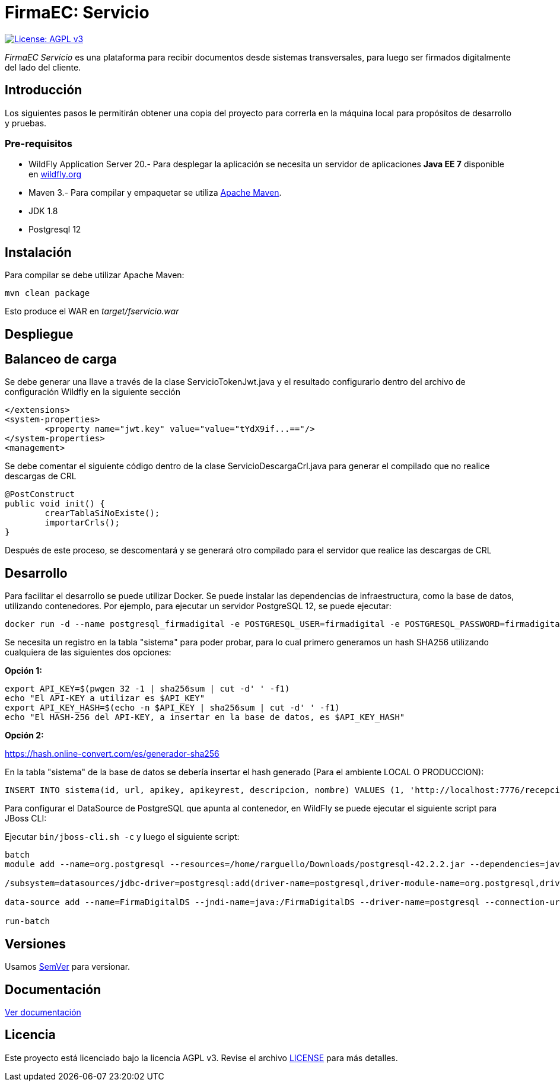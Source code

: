 = FirmaEC: Servicio

image:https://img.shields.io/badge/License-AGPL%20v3-blue.svg[License: AGPL v3, link=https://www.gnu.org/licenses/agpl-3.0]

_FirmaEC Servicio_ es una plataforma para recibir documentos desde sistemas transversales, para luego ser firmados digitalmente del lado del cliente.

== Introducción
Los siguientes pasos le permitirán obtener una copia del proyecto para correrla en la máquina local para propósitos de desarrollo y pruebas.

=== Pre-requisitos

- WildFly Application Server 20.- Para desplegar la aplicación se necesita un servidor de aplicaciones *Java EE 7* disponible en http://www.wildfly.org[wildfly.org]

- Maven 3.- Para compilar y empaquetar se utiliza http://maven.apache.org[Apache Maven].

- JDK 1.8

- Postgresql 12

== Instalación

Para compilar se debe utilizar Apache Maven:

[source, bash]
----
mvn clean package
----

Esto produce el WAR en _target/fservicio.war_


== Despliegue

== Balanceo de carga

Se debe generar una llave a través de la clase ServicioTokenJwt.java y el resultado configurarlo dentro del archivo de configuración Wildfly en la siguiente sección

[source, xml]
----
</extensions>
<system-properties>
	<property name="jwt.key" value="value="tYdX9if...=="/>
</system-properties>
<management>
----

Se debe comentar el siguiente código dentro de la clase ServicioDescargaCrl.java para generar el compilado que no realice descargas de CRL

[source, java]
----
@PostConstruct
public void init() {
	crearTablaSiNoExiste();
	importarCrls();
}
----

Después de este proceso, se descomentará y se generará otro compilado para el servidor que realice las descargas de CRL

== Desarrollo

Para facilitar el desarrollo se puede utilizar Docker. Se puede instalar las dependencias de infraestructura, como la base de datos, utilizando contenedores. Por ejemplo, para ejecutar un servidor PostgreSQL 12, se puede ejecutar:

[source, bash]
----
docker run -d --name postgresql_firmadigital -e POSTGRESQL_USER=firmadigital -e POSTGRESQL_PASSWORD=firmadigital -e POSTGRESQL_DATABASE=firmadigital -p 5432:5432 centos/postgresql-12-centos7
----

Se necesita un registro en la tabla "sistema" para poder probar, para lo cual primero generamos un hash SHA256 utilizando cualquiera de las siguientes dos opciones:

*Opción 1:*

[source, bash]
----
export API_KEY=$(pwgen 32 -1 | sha256sum | cut -d' ' -f1)
echo "El API-KEY a utilizar es $API_KEY"
export API_KEY_HASH=$(echo -n $API_KEY | sha256sum | cut -d' ' -f1)
echo "El HASH-256 del API-KEY, a insertar en la base de datos, es $API_KEY_HASH"
----

*Opción 2:*

https://hash.online-convert.com/es/generador-sha256


En la tabla "sistema" de la base de datos se debería insertar el hash generado (Para el ambiente LOCAL O PRODUCCION):

[source, sql]
----
INSERT INTO sistema(id, url, apikey, apikeyrest, descripcion, nombre) VALUES (1, 'http://localhost:7776/recepcion/rest', '$API_KEY_HASH', '$API_KEY_HASH', 'Módulo de certificación electrónica', 'mce');
----

Para configurar el DataSource de PostgreSQL que apunta al contenedor, en WildFly se puede ejecutar el siguiente script para JBoss CLI:

Ejecutar `bin/jboss-cli.sh -c` y luego el siguiente script:

[source, bash]
----
batch
module add --name=org.postgresql --resources=/home/rarguello/Downloads/postgresql-42.2.2.jar --dependencies=javax.api,javax.transaction.api

/subsystem=datasources/jdbc-driver=postgresql:add(driver-name=postgresql,driver-module-name=org.postgresql,driver-xa-datasource-class-name=org.postgresql.xa.PGXADataSource)

data-source add --name=FirmaDigitalDS --jndi-name=java:/FirmaDigitalDS --driver-name=postgresql --connection-url=jdbc:postgresql://localhost:5432/firmadigital --user-name=firmadigital --password=firmadigital --valid-connection-checker-class-name=org.jboss.jca.adapters.jdbc.extensions.postgres.PostgreSQLValidConnectionChecker --exception-sorter-class-name=org.jboss.jca.adapters.jdbc.extensions.postgres.PostgreSQLExceptionSorter

run-batch
----


== Versiones

Usamos http://semver.org[SemVer] para versionar.


== Documentación

https://alexjcm.github.io/firmadigital-servicio[Ver documentación]


== Licencia

Este proyecto está licenciado bajo la licencia AGPL v3.
Revise el archivo link:LICENSE[LICENSE] para más detalles.

